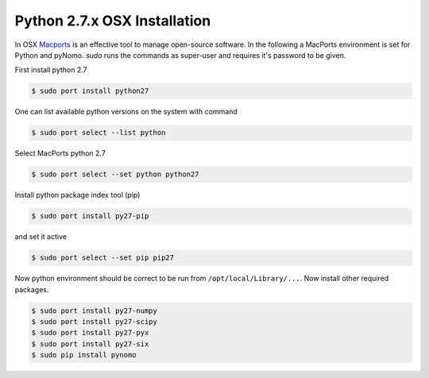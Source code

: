 Python 2.7.x OSX Installation
=============================
In OSX `Macports <https://www.macports.org>`_ is an effective tool to manage open-source software. In the following a
MacPorts environment is set for Python and pyNomo. `sudo` runs the commands as super-user and requires it's password to be given.

First install python 2.7

.. code-block:: bash

    $ sudo port install python27

One can list available python versions on the system with command

.. code-block:: bash

    $ sudo port select --list python

Select MacPorts python 2.7

.. code-block:: bash

    $ sudo port select --set python python27

Install python package index tool (pip)

.. code-block:: bash

    $ sudo port install py27-pip

and set it active

.. code-block:: bash

    $ sudo port select --set pip pip27

Now python environment should be correct to be run from ``/opt/local/Library/...``. Now install other required packages.

.. code-block:: bash

    $ sudo port install py27-numpy
    $ sudo port install py27-scipy
    $ sudo port install py27-pyx
    $ sudo port install py27-six
    $ sudo pip install pynomo



